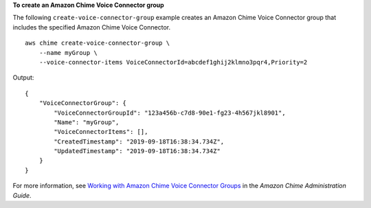 **To create an Amazon Chime Voice Connector group**

The following ``create-voice-connector-group`` example creates an Amazon Chime Voice Connector group that includes the specified Amazon Chime Voice Connector. ::

    aws chime create-voice-connector-group \
        --name myGroup \
        --voice-connector-items VoiceConnectorId=abcdef1ghij2klmno3pqr4,Priority=2

Output::

    {
        "VoiceConnectorGroup": {
            "VoiceConnectorGroupId": "123a456b-c7d8-90e1-fg23-4h567jkl8901",
            "Name": "myGroup",
            "VoiceConnectorItems": [],
            "CreatedTimestamp": "2019-09-18T16:38:34.734Z",
            "UpdatedTimestamp": "2019-09-18T16:38:34.734Z"
        }
    }

For more information, see `Working with Amazon Chime Voice Connector Groups <https://docs.aws.amazon.com/chime/latest/ag/voice-connector-groups.html>`__ in the *Amazon Chime Administration Guide*.
